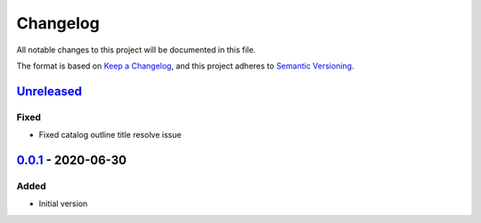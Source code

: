Changelog
=========

All notable changes to this project will be documented in this file.

The format is based on `Keep a Changelog <https://keepachangelog.com/en/1.0.0/>`_,
and this project adheres to `Semantic Versioning <https://semver.org/spec/v2.0.0.html>`_.

__ https://github.com/useblocks/libpdf/compare/v0.0.1...HEAD

`Unreleased`__
--------------

..
    __ https://github.com/useblocks/libpdf/compare/v0.0.1...v0.0.2

    `0.0.2`__ - 2020-09-30
    ----------------------

Fixed
~~~~~

- Fixed catalog outline title resolve issue

__ https://github.com/useblocks/libpdf/releases/tag/v0.0.1

`0.0.1`__ - 2020-06-30
----------------------

Added
~~~~~

- Initial version
